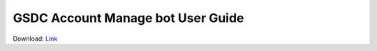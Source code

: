 GSDC Account Manage bot User Guide
==================================

Download: `Link <https://github.com/andiri/kiaf/blob/0eefaba112ff5c29fc03e1b8c05d86e73bf1c2b3/docs/source/material/GSDC%20Account%20Manage%20bot%20Guide.pdf>`_
